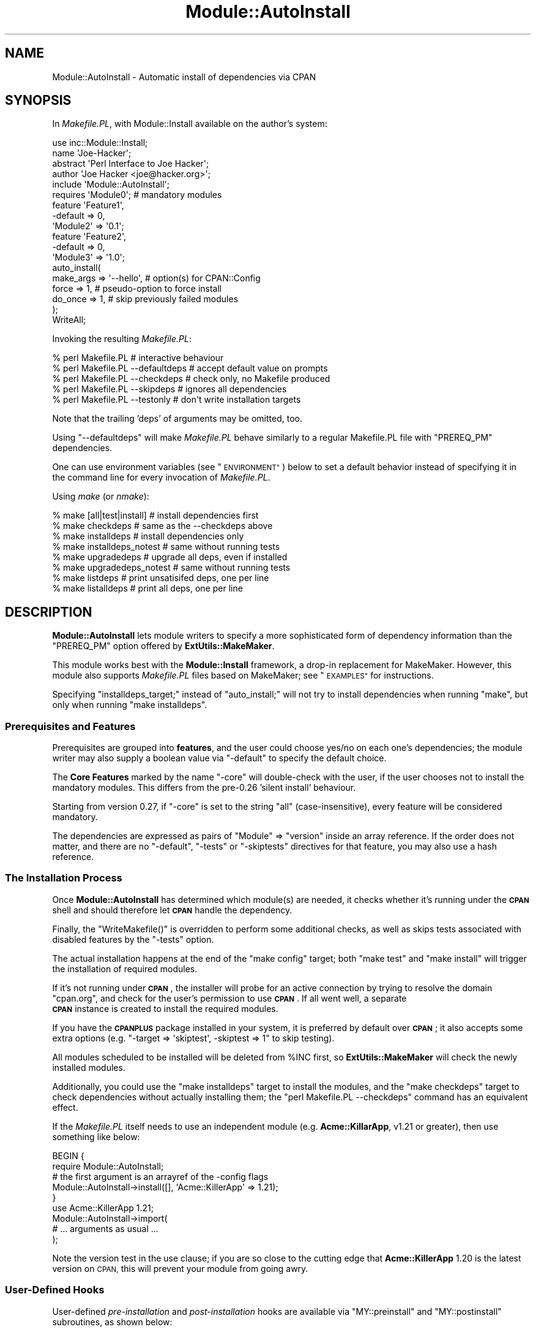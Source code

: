 .\" Automatically generated by Pod::Man 4.09 (Pod::Simple 3.35)
.\"
.\" Standard preamble:
.\" ========================================================================
.de Sp \" Vertical space (when we can't use .PP)
.if t .sp .5v
.if n .sp
..
.de Vb \" Begin verbatim text
.ft CW
.nf
.ne \\$1
..
.de Ve \" End verbatim text
.ft R
.fi
..
.\" Set up some character translations and predefined strings.  \*(-- will
.\" give an unbreakable dash, \*(PI will give pi, \*(L" will give a left
.\" double quote, and \*(R" will give a right double quote.  \*(C+ will
.\" give a nicer C++.  Capital omega is used to do unbreakable dashes and
.\" therefore won't be available.  \*(C` and \*(C' expand to `' in nroff,
.\" nothing in troff, for use with C<>.
.tr \(*W-
.ds C+ C\v'-.1v'\h'-1p'\s-2+\h'-1p'+\s0\v'.1v'\h'-1p'
.ie n \{\
.    ds -- \(*W-
.    ds PI pi
.    if (\n(.H=4u)&(1m=24u) .ds -- \(*W\h'-12u'\(*W\h'-12u'-\" diablo 10 pitch
.    if (\n(.H=4u)&(1m=20u) .ds -- \(*W\h'-12u'\(*W\h'-8u'-\"  diablo 12 pitch
.    ds L" ""
.    ds R" ""
.    ds C` ""
.    ds C' ""
'br\}
.el\{\
.    ds -- \|\(em\|
.    ds PI \(*p
.    ds L" ``
.    ds R" ''
.    ds C`
.    ds C'
'br\}
.\"
.\" Escape single quotes in literal strings from groff's Unicode transform.
.ie \n(.g .ds Aq \(aq
.el       .ds Aq '
.\"
.\" If the F register is >0, we'll generate index entries on stderr for
.\" titles (.TH), headers (.SH), subsections (.SS), items (.Ip), and index
.\" entries marked with X<> in POD.  Of course, you'll have to process the
.\" output yourself in some meaningful fashion.
.\"
.\" Avoid warning from groff about undefined register 'F'.
.de IX
..
.if !\nF .nr F 0
.if \nF>0 \{\
.    de IX
.    tm Index:\\$1\t\\n%\t"\\$2"
..
.    if !\nF==2 \{\
.        nr % 0
.        nr F 2
.    \}
.\}
.\" ========================================================================
.\"
.IX Title "Module::AutoInstall 3"
.TH Module::AutoInstall 3 "2017-04-04" "perl v5.26.0" "User Contributed Perl Documentation"
.\" For nroff, turn off justification.  Always turn off hyphenation; it makes
.\" way too many mistakes in technical documents.
.if n .ad l
.nh
.SH "NAME"
Module::AutoInstall \- Automatic install of dependencies via CPAN
.SH "SYNOPSIS"
.IX Header "SYNOPSIS"
In \fIMakefile.PL\fR, with Module::Install available on the author's system:
.PP
.Vb 1
\&    use inc::Module::Install;
\&    
\&    name        \*(AqJoe\-Hacker\*(Aq;
\&    abstract    \*(AqPerl Interface to Joe Hacker\*(Aq;
\&    author      \*(AqJoe Hacker <joe@hacker.org>\*(Aq;
\&    include     \*(AqModule::AutoInstall\*(Aq;
\&    
\&    requires    \*(AqModule0\*(Aq;          # mandatory modules
\&    
\&    feature     \*(AqFeature1\*(Aq,
\&        \-default    => 0,
\&        \*(AqModule2\*(Aq   => \*(Aq0.1\*(Aq;
\&    
\&    feature     \*(AqFeature2\*(Aq,
\&        \-default    => 0,
\&        \*(AqModule3\*(Aq   => \*(Aq1.0\*(Aq;
\&    
\&    auto_install(
\&        make_args   => \*(Aq\-\-hello\*(Aq,   # option(s) for CPAN::Config
\&        force       => 1,           # pseudo\-option to force install
\&        do_once     => 1,           # skip previously failed modules
\&    );
\&    
\&    WriteAll;
.Ve
.PP
Invoking the resulting \fIMakefile.PL\fR:
.PP
.Vb 5
\&    % perl Makefile.PL                  # interactive behaviour
\&    % perl Makefile.PL \-\-defaultdeps    # accept default value on prompts
\&    % perl Makefile.PL \-\-checkdeps      # check only, no Makefile produced
\&    % perl Makefile.PL \-\-skipdeps       # ignores all dependencies
\&    % perl Makefile.PL \-\-testonly       # don\*(Aqt write installation targets
.Ve
.PP
Note that the trailing 'deps' of arguments may be omitted, too.
.PP
Using \f(CW\*(C`\-\-defaultdeps\*(C'\fR will make \fIMakefile.PL\fR behave similarly to a regular
Makefile.PL file with \f(CW\*(C`PREREQ_PM\*(C'\fR dependencies.
.PP
One can use environment variables (see \*(L"\s-1ENVIRONMENT\*(R"\s0) below to set a default
behavior instead of specifying it in the command line for every invocation
of \fIMakefile.PL\fR.
.PP
Using \fImake\fR (or \fInmake\fR):
.PP
.Vb 8
\&    % make [all|test|install]           # install dependencies first
\&    % make checkdeps                    # same as the \-\-checkdeps above
\&    % make installdeps                  # install dependencies only
\&    % make installdeps_notest           # same without running tests
\&    % make upgradedeps                  # upgrade all deps, even if installed
\&    % make upgradedeps_notest           # same without running tests
\&    % make listdeps                     # print unsatisifed deps, one per line
\&    % make listalldeps                  # print all deps, one per line
.Ve
.SH "DESCRIPTION"
.IX Header "DESCRIPTION"
\&\fBModule::AutoInstall\fR lets module writers to specify a more
sophisticated form of dependency information than the \f(CW\*(C`PREREQ_PM\*(C'\fR
option offered by \fBExtUtils::MakeMaker\fR.
.PP
This module works best with the \fBModule::Install\fR framework,
a drop-in replacement for MakeMaker.  However, this module also
supports \fIMakefile.PL\fR files based on MakeMaker; see \*(L"\s-1EXAMPLES\*(R"\s0
for instructions.
.PP
Specifying \f(CW\*(C`installdeps_target;\*(C'\fR instead of \f(CW\*(C`auto_install;\*(C'\fR will not try to
install dependencies when running \f(CW\*(C`make\*(C'\fR, but only when running \f(CW\*(C`make
installdeps\*(C'\fR.
.SS "Prerequisites and Features"
.IX Subsection "Prerequisites and Features"
Prerequisites are grouped into \fBfeatures\fR, and the user could choose
yes/no on each one's dependencies; the module writer may also supply a
boolean value via \f(CW\*(C`\-default\*(C'\fR to specify the default choice.
.PP
The \fBCore Features\fR marked by the name \f(CW\*(C`\-core\*(C'\fR will double-check with
the user, if the user chooses not to install the mandatory modules.
This differs from the pre\-0.26 'silent install' behaviour.
.PP
Starting from version 0.27, if \f(CW\*(C`\-core\*(C'\fR is set to the string \f(CW\*(C`all\*(C'\fR
(case-insensitive), every feature will be considered mandatory.
.PP
The dependencies are expressed as pairs of \f(CW\*(C`Module\*(C'\fR => \f(CW\*(C`version\*(C'\fR
inside an array reference.  If the order does not matter, and there
are no \f(CW\*(C`\-default\*(C'\fR, \f(CW\*(C`\-tests\*(C'\fR or \f(CW\*(C`\-skiptests\*(C'\fR directives for that
feature, you may also use a hash reference.
.SS "The Installation Process"
.IX Subsection "The Installation Process"
Once \fBModule::AutoInstall\fR has determined which module(s) are needed,
it checks whether it's running under the \fB\s-1CPAN\s0\fR shell and should
therefore let \fB\s-1CPAN\s0\fR handle the dependency.
.PP
Finally, the \f(CW\*(C`WriteMakefile()\*(C'\fR is overridden to perform some additional
checks, as well as skips tests associated with disabled features by the
\&\f(CW\*(C`\-tests\*(C'\fR option.
.PP
The actual installation happens at the end of the \f(CW\*(C`make config\*(C'\fR target;
both \f(CW\*(C`make test\*(C'\fR and \f(CW\*(C`make install\*(C'\fR will trigger the installation of
required modules.
.PP
If it's not running under \fB\s-1CPAN\s0\fR, the installer will probe for an
active connection by trying to resolve the domain \f(CW\*(C`cpan.org\*(C'\fR, and check
for the user's permission to use \fB\s-1CPAN\s0\fR.  If all went well, a separate
    \fB\s-1CPAN\s0\fR instance is created to install the required modules.
.PP
If you have the \fB\s-1CPANPLUS\s0\fR package installed in your system, it is
preferred by default over \fB\s-1CPAN\s0\fR; it also accepts some extra options
(e.g. \f(CW\*(C`\-target => \*(Aqskiptest\*(Aq, \-skiptest => 1\*(C'\fR to skip testing).
.PP
All modules scheduled to be installed will be deleted from \f(CW%INC\fR
first, so \fBExtUtils::MakeMaker\fR will check the newly installed modules.
.PP
Additionally, you could use the \f(CW\*(C`make installdeps\*(C'\fR target to install
the modules, and the \f(CW\*(C`make checkdeps\*(C'\fR target to check dependencies
without actually installing them; the \f(CW\*(C`perl Makefile.PL \-\-checkdeps\*(C'\fR
command has an equivalent effect.
.PP
If the \fIMakefile.PL\fR itself needs to use an independent module (e.g.
\&\fBAcme::KillarApp\fR, v1.21 or greater), then use something like below:
.PP
.Vb 6
\&    BEGIN {
\&        require Module::AutoInstall;
\&        # the first argument is an arrayref of the \-config flags
\&        Module::AutoInstall\->install([], \*(AqAcme::KillerApp\*(Aq => 1.21);
\&    }
\&    use Acme::KillerApp 1.21;
\&
\&    Module::AutoInstall\->import(
\&        # ... arguments as usual ...
\&    );
.Ve
.PP
Note the version test in the use clause; if you are so close to the
cutting edge that \fBAcme::KillerApp\fR 1.20 is the latest version on \s-1CPAN,\s0
this will prevent your module from going awry.
.SS "User-Defined Hooks"
.IX Subsection "User-Defined Hooks"
User-defined \fIpre-installation\fR and \fIpost-installation\fR hooks are
available via \f(CW\*(C`MY::preinstall\*(C'\fR and \f(CW\*(C`MY::postinstall\*(C'\fR subroutines,
as shown below:
.PP
.Vb 2
\&    # pre\-install handler; takes $module_name and $version
\&    sub MY::preinstall  { return 1; } # return false to skip install
\&
\&    # post\-install handler; takes $module_name, $version, $success
\&    sub MY::postinstall { return; }   # the return value doesn\*(Aqt matter
.Ve
.PP
Note that since \fBModule::AutoInstall\fR performs installation at the
time of \f(CW\*(C`use\*(C'\fR (i.e. before perl parses the remainder of
\&\fIMakefile.PL\fR), you have to declare those two handlers \fIbefore\fR the
\&\f(CW\*(C`use\*(C'\fR statement for them to take effect.
.PP
If the user did not choose to install a module or it already exists on
the system, neither of the handlers is invoked.  Both handlers are invoked
exactly once for each module when installation is attempted.
.PP
\&\f(CW\*(C`MY::preinstall\*(C'\fR takes two arguments, \f(CW$module_name\fR and \f(CW$version\fR;
if it returns a false value, installation for that module will be
skipped, and \f(CW\*(C`MY::postinstall\*(C'\fR won't be called at all.
.PP
\&\f(CW\*(C`MY::postinstall\*(C'\fR takes three arguments, \f(CW$module_name\fR, \f(CW$version\fR
and \f(CW$success\fR.  The last one denotes whether the installation
succeeded or not: \f(CW1\fR means installation completed successfully, \f(CW0\fR
means failure during install, and \f(CW\*(C`undef\*(C'\fR means that the installation
was not attempted at all, possibly due to connection problems, or that
module does not exist on \s-1CPAN\s0 at all.
.ie n .SS "Customized ""MY::postamble"""
.el .SS "Customized \f(CWMY::postamble\fP"
.IX Subsection "Customized MY::postamble"
Starting from version 0.43, \fBModule::AutoInstall\fR supports modules
that require a \f(CW\*(C`MY::postamble\*(C'\fR subroutine in their \fIMakefile.PL\fR.
The user-defined \f(CW\*(C`MY::postamble\*(C'\fR, if present, is responsible for
calling \f(CW\*(C`Module::AutoInstall::postamble\*(C'\fR and include the output in
its return value.
.PP
For example, the \fBDBD::*\fR (database driver) modules for the Perl \s-1DBI\s0
are required to include the postamble generated by the function
\&\f(CW\*(C`dbd_postamble\*(C'\fR, so their \fIMakefile.PL\fR may contain lines like this:
.PP
.Vb 3
\&    sub MY::postamble {
\&        return &Module::AutoInstall::postamble . &dbd_postamble;
\&    }
.Ve
.PP
Note that the \fBModule::AutoInstall\fR module does not export the
\&\f(CW\*(C`postamble\*(C'\fR function, so the name should always be fully qualified.
.SH "CAVEATS"
.IX Header "CAVEATS"
\&\fBModule::AutoInstall\fR will add \f(CW\*(C`UNINST=1\*(C'\fR to your \fBmake install\fR
flags if your effective uid is 0 (root), unless you explicitly disable
it by setting \fB\s-1CPAN\s0\fR's \f(CW\*(C`make_install_arg\*(C'\fR configuration option (or the
\&\f(CW\*(C`makeflags\*(C'\fR option of \fB\s-1CPANPLUS\s0\fR) to include \f(CW\*(C`UNINST=0\*(C'\fR.  This \fImay\fR
cause dependency problems if you are using a fine-tuned directory
structure for your site.  Please consult \*(L"\s-1FAQ\*(R"\s0 in \s-1CPAN\s0 for an explanation
in detail.
.PP
If either \fBversion\fR or \fBSort::Versions\fR is available, they will be
used to compare the required version with the existing module's version
and the \s-1CPAN\s0 module's.  Otherwise it silently falls back to use \fIcmp\fR.
This may cause inconsistent behaviours in pathetic situations.
.SH "ENVIRONMENT"
.IX Header "ENVIRONMENT"
\&\fBModule::AutoInstall\fR uses a single environment variable,
\&\f(CW\*(C`PERL_AUTOINSTALL\*(C'\fR.  It is taken as the command line argument
passed to \fIMakefile.PL\fR; you could set it to \f(CW\*(C`\-\-alldeps\*(C'\fR, \f(CW\*(C`\-\-defaultdeps\*(C'\fR
or \f(CW\*(C`\-\-skipdeps\*(C'\fR to avoid all interactive behaviour.
.PP
\&\f(CW\*(C`\-\-alldeps\*(C'\fR will install all features, while
\&\f(CW\*(C`\-\-defaultdeps\*(C'\fR will only install features for which the default answer is
\&'y'.
.PP
\&\f(CW\*(C`\-\-skipdeps\*(C'\fR will refrain from loading \s-1CPAN\s0 and not install anything, unless
you're running under \s-1CPAN\s0 or \s-1CPANPLUS\s0, in which case required dependencies
will be installed.
.PP
It is also read from the \f(CW\*(C`PERL_EXTUTILS_AUTOINSTALL\*(C'\fR environment variable if
\&\f(CW\*(C`PERL_AUTOINSTALL\*(C'\fR is not defined.
.PP
You can also set \f(CW\*(C`PERL_AUTOINSTALL_PREFER_CPAN\*(C'\fR to use \s-1CPAN\s0 to install
dependencies. By default \s-1CPANPLUS\s0 is used.
.SH "SEE ALSO"
.IX Header "SEE ALSO"
Module::Install
.PP
perlmodlib, ExtUtils::MakeMaker, Sort::Versions, \s-1CPAN\s0,
\&\s-1CPANPLUS\s0
.SH "AUTHORS"
.IX Header "AUTHORS"
Audrey Tang <autrijus@autrijus.org>
.PP
Adam Kennedy <adamk@cpan.org>
.PP
Matt S Trout <mst@shadowcat.co.u>
.SH "IF THIS BREAKS"
.IX Header "IF THIS BREAKS"
Report a ticket to bugs-Module-Install <at> rt.cpan.org and cc Matt
\&\- I appear to have volunteered as primary maintainer for this stuff so
if you run into any problems please tell me
.SH "COPYRIGHT"
.IX Header "COPYRIGHT"
Copyright 2001, 2002, 2003, 2004, 2005, 2006 by Audrey Tang
.PP
Some parts copyright 2006 Adam Kennedy
.PP
This program is free software; you can redistribute it and/or
modify it under the same terms as Perl itself.
.PP
See <http://www.perl.com/perl/misc/Artistic.html>
